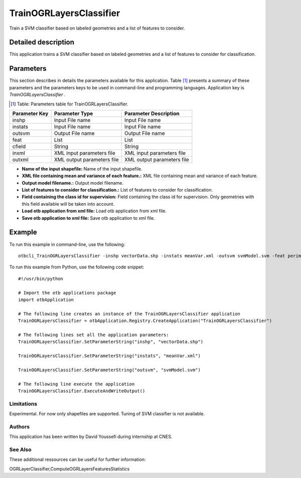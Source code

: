 TrainOGRLayersClassifier
^^^^^^^^^^^^^^^^^^^^^^^^

Train a SVM classifier based on labeled geometries and a list of features to consider.

Detailed description
--------------------

This application trains a SVM classifier based on labeled geometries and a list of features to consider for classification.

Parameters
----------

This section describes in details the parameters available for this application. Table [#]_ presents a summary of these parameters and the parameters keys to be used in command-line and programming languages. Application key is *TrainOGRLayersClassifier* .

.. [#] Table: Parameters table for TrainOGRLayersClassifier.

+-------------+--------------------------+------------------------------------------------------+
|Parameter Key|Parameter Type            |Parameter Description                                 |
+=============+==========================+======================================================+
|inshp        |Input File name           |Input File name                                       |
+-------------+--------------------------+------------------------------------------------------+
|instats      |Input File name           |Input File name                                       |
+-------------+--------------------------+------------------------------------------------------+
|outsvm       |Output File name          |Output File name                                      |
+-------------+--------------------------+------------------------------------------------------+
|feat         |List                      |List                                                  |
+-------------+--------------------------+------------------------------------------------------+
|cfield       |String                    |String                                                |
+-------------+--------------------------+------------------------------------------------------+
|inxml        |XML input parameters file |XML input parameters file                             |
+-------------+--------------------------+------------------------------------------------------+
|outxml       |XML output parameters file|XML output parameters file                            |
+-------------+--------------------------+------------------------------------------------------+

- **Name of the input shapefile:** Name of the input shapefile.

- **XML file containing mean and variance of each feature.:** XML file containing mean and variance of each feature.

- **Output model filename.:** Output model filename.

- **List of features to consider for classification.:** List of features to consider for classification.

- **Field containing the class id for supervision:** Field containing the class id for supervision. Only geometries with this field available will be taken into account.

- **Load otb application from xml file:** Load otb application from xml file.

- **Save otb application to xml file:** Save otb application to xml file.



Example
-------

To run this example in command-line, use the following: 
::

	otbcli_TrainOGRLayersClassifier -inshp vectorData.shp -instats meanVar.xml -outsvm svmModel.svm -feat perimeter -cfield predicted

To run this example from Python, use the following code snippet: 

::

	#!/usr/bin/python

	# Import the otb applications package
	import otbApplication

	# The following line creates an instance of the TrainOGRLayersClassifier application 
	TrainOGRLayersClassifier = otbApplication.Registry.CreateApplication("TrainOGRLayersClassifier")

	# The following lines set all the application parameters:
	TrainOGRLayersClassifier.SetParameterString("inshp", "vectorData.shp")

	TrainOGRLayersClassifier.SetParameterString("instats", "meanVar.xml")

	TrainOGRLayersClassifier.SetParameterString("outsvm", "svmModel.svm")

	# The following line execute the application
	TrainOGRLayersClassifier.ExecuteAndWriteOutput()

Limitations
~~~~~~~~~~~

Experimental. For now only shapefiles are supported. Tuning of SVM classifier is not available.

Authors
~~~~~~~

This application has been written by David Youssefi during internship at CNES.

See Also
~~~~~~~~

These additional ressources can be useful for further information: 

OGRLayerClassifier,ComputeOGRLayersFeaturesStatistics

